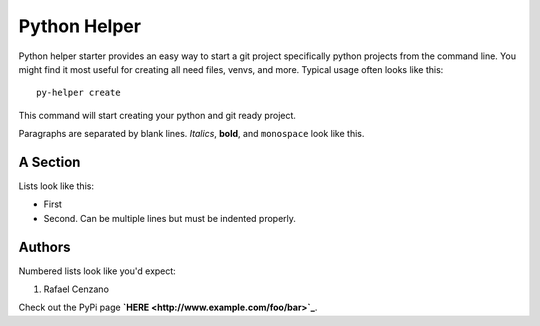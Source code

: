 ===========
Python Helper
===========

Python helper starter provides an easy way to start a git project specifically python projects from the command line. You might find
it most useful for creating all need files, venvs, and more. Typical usage
often looks like this::

    py-helper create

This command will start creating your python and git ready project.

Paragraphs are separated by blank lines. *Italics*, **bold**,
and ``monospace`` look like this.


A Section
=========

Lists look like this:

* First

* Second. Can be multiple lines
  but must be indented properly.

Authors
=========

Numbered lists look like you'd expect:

1. Rafael Cenzano

Check out the PyPi page **`HERE <http://www.example.com/foo/bar>`_**.
